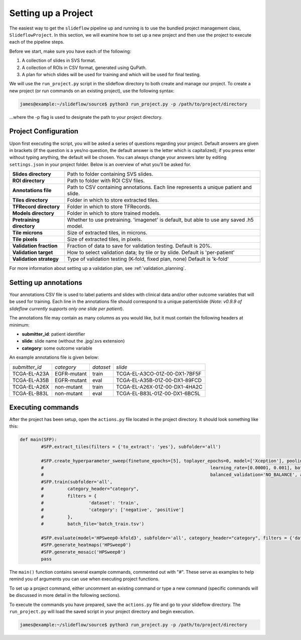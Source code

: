 Setting up a Project
====================

The easiest way to get the ``slideflow`` pipeline up and running is to use the bundled project management class, ``SlideflowProject``. In this section, we will examine how to set up a new project and then use the project to execute each of the pipeline steps. 

Before we start, make sure you have each of the following:

1.	A collection of slides in SVS format.
2.	A collection of ROIs in CSV format, generated using QuPath.
3.	A plan for which slides will be used for training and which will be used for final testing.

We will use the ``run_project.py`` script in the slideflow directory to both create and manage our project. To create a new project (or run commands on an existing project), use the following syntax:

.. code-block:: console

	james@example:~/slideflow/source$ python3 run_project.py -p /path/to/project/directory

...where the -p flag is used to designate the path to your project directory.

Project Configuration
*********************

Upon first executing the script, you will be asked a series of questions regarding your project. Default answers are given in brackets (if the question is a yes/no question, the default answer is the letter which is capitalized); if you press enter without typing anything, the default will be chosen. You can always change your answers later by editing ``settings.json`` in your project folder. Below is an overview of what you’ll be asked for.

+-------------------------------+-------------------------------------------------------+
| **Slides directory** 		| Path to folder containing SVS slides. 		|
+-------------------------------+-------------------------------------------------------+
| **ROI directory**		| Path to folder with ROI CSV files. 			|
+-------------------------------+-------------------------------------------------------+
| **Annotations file**		| Path to CSV containing annotations.   		|
|				| Each line represents a unique patient and slide.	|
+-------------------------------+-------------------------------------------------------+
| **Tiles directory**		| Folder in which to store extracted tiles.		|
+-------------------------------+-------------------------------------------------------+
| **TFRecord directory**	| Folder in which to store TFRecords.			|
+-------------------------------+-------------------------------------------------------+
| **Models directory**		| Folder in which to store trained models.		|
+-------------------------------+-------------------------------------------------------+
| **Pretraining directory**	| Whether to use pretraining. 'imagenet' is default, 	|
|				| but able to use any saved .h5 model.			|
+-------------------------------+-------------------------------------------------------+
| **Tile microns**		| Size of extracted tiles, in microns.			|
+-------------------------------+-------------------------------------------------------+
| **Tile pixels**		| Size of extracted tiles, in pixels.			|
+-------------------------------+-------------------------------------------------------+
| **Validation fraction**	| Fraction of data to save for validation testing.	|
|				| Default is 20%.					|
+-------------------------------+-------------------------------------------------------+
| **Validation target**		| How to select validation data; by tile or by slide.	|
|				| Default is 'per-patient'				|
+-------------------------------+-------------------------------------------------------+
| **Validation strategy**	| Type of validation testing (K-fold, fixed plan, none)	|
|				| Default is 'k-fold'					|
+-------------------------------+-------------------------------------------------------+

For more information about setting up a validation plan, see :ref:`validation_planning`.

Setting up annotations
**********************

Your annotations CSV file is used to label patients and slides with clinical data and/or other outcome variables that will be used for training.
Each line in the annotations file should correspond to a unique patient/slide (*Note: v0.9.9 of slideflow currently supports only one slide per patient*).

The annotations file may contain as many columns as you would like, but it must contain the following headers at minimum:

- **submitter_id**: patient identifier
- **slide**: slide name (without the .jpg/.svs extension)
- **category**: some outcome variable

An example annotations file is given below:

+-----------------------+---------------+-----------+-----------------------------------+
| *submitter_id*	| *category*	| *dataset* | *slide*				|
+-----------------------+---------------+-----------+-----------------------------------+
| TCGA-EL-A23A		| EGFR-mutant	| train	    | TCGA-EL-A3CO-01Z-00-DX1-7BF5F	|
+-----------------------+---------------+-----------+-----------------------------------+
| TCGA-EL-A35B		| EGFR-mutant	| eval	    | TCGA-EL-A35B-01Z-00-DX1-89FCD	|
+-----------------------+---------------+-----------+-----------------------------------+
| TCGA-EL-A26X		| non-mutant	| train	    | TCGA-EL-A26X-01Z-00-DX1-4HA2C	|
+-----------------------+---------------+-----------+-----------------------------------+
| TCGA-EL-B83L		| non-mutant	| eval	    | TCGA-EL-B83L-01Z-00-DX1-6BC5L	|
+-----------------------+---------------+-----------+-----------------------------------+

.. _execute:

Executing commands
******************

After the project has been setup, open the ``actions.py`` file located in the project directory. It should look something like this:

.. code-block:: python

	def main(SFP):
		#SFP.extract_tiles(filters = {'to_extract': 'yes'}, subfolder='all')
			
		#SFP.create_hyperparameter_sweep(finetune_epochs=[5], toplayer_epochs=0, model=['Xception'], pooling=['avg'], loss='sparse_categorical_crossentropy', 
		#								learning_rate=[0.00001, 0.001], batch_size=64, hidden_layers=[1], optimizer='Adam', early_stop=True, early_stop_patience=15, balanced_training=['BALANCE_BY_CATEGORY'],
		#								balanced_validation='NO_BALANCE', augment=True, filename=None)
		#SFP.train(subfolder='all',
		#	  category_header="category",
		#	  filters = {
		#		  'dataset': 'train',
		#		  'category': ['negative', 'positive']
		#	  },
		#	  batch_file='batch_train.tsv')

		#SFP.evaluate(model='HPSweep0-kfold3', subfolder='all', category_header="category", filters = {'dataset': 'eval'})
		#SFP.generate_heatmaps('HPSweep0')
		#SFP.generate_mosaic('HPSweep0')
		pass

The ``main()`` function contains several example commands, commented out with "#". These serve as examples to help remind you of arguments you can use when executing project functions.

To set up a project command, either uncomment an existing command or type a new command (specific commands will be discussed in more detail in the following sections).

To execute the commands you have prepared, save the ``actions.py`` file and go to your slideflow directory. The ``run_project.py`` will load the saved script in your project directory and begin execution.

.. code-block:: console

	james@example:~/slideflow/source$ python3 run_project.py -p /path/to/project/directory
